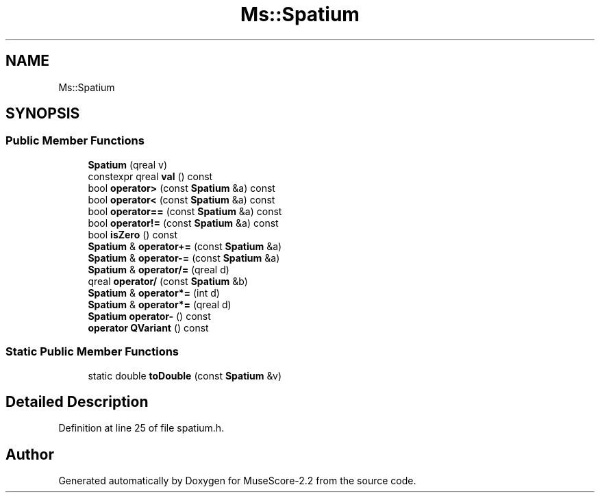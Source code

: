 .TH "Ms::Spatium" 3 "Mon Jun 5 2017" "MuseScore-2.2" \" -*- nroff -*-
.ad l
.nh
.SH NAME
Ms::Spatium
.SH SYNOPSIS
.br
.PP
.SS "Public Member Functions"

.in +1c
.ti -1c
.RI "\fBSpatium\fP (qreal v)"
.br
.ti -1c
.RI "constexpr qreal \fBval\fP () const"
.br
.ti -1c
.RI "bool \fBoperator>\fP (const \fBSpatium\fP &a) const"
.br
.ti -1c
.RI "bool \fBoperator<\fP (const \fBSpatium\fP &a) const"
.br
.ti -1c
.RI "bool \fBoperator==\fP (const \fBSpatium\fP &a) const"
.br
.ti -1c
.RI "bool \fBoperator!=\fP (const \fBSpatium\fP &a) const"
.br
.ti -1c
.RI "bool \fBisZero\fP () const"
.br
.ti -1c
.RI "\fBSpatium\fP & \fBoperator+=\fP (const \fBSpatium\fP &a)"
.br
.ti -1c
.RI "\fBSpatium\fP & \fBoperator\-=\fP (const \fBSpatium\fP &a)"
.br
.ti -1c
.RI "\fBSpatium\fP & \fBoperator/=\fP (qreal d)"
.br
.ti -1c
.RI "qreal \fBoperator/\fP (const \fBSpatium\fP &b)"
.br
.ti -1c
.RI "\fBSpatium\fP & \fBoperator*=\fP (int d)"
.br
.ti -1c
.RI "\fBSpatium\fP & \fBoperator*=\fP (qreal d)"
.br
.ti -1c
.RI "\fBSpatium\fP \fBoperator\-\fP () const"
.br
.ti -1c
.RI "\fBoperator QVariant\fP () const"
.br
.in -1c
.SS "Static Public Member Functions"

.in +1c
.ti -1c
.RI "static double \fBtoDouble\fP (const \fBSpatium\fP &v)"
.br
.in -1c
.SH "Detailed Description"
.PP 
Definition at line 25 of file spatium\&.h\&.

.SH "Author"
.PP 
Generated automatically by Doxygen for MuseScore-2\&.2 from the source code\&.
